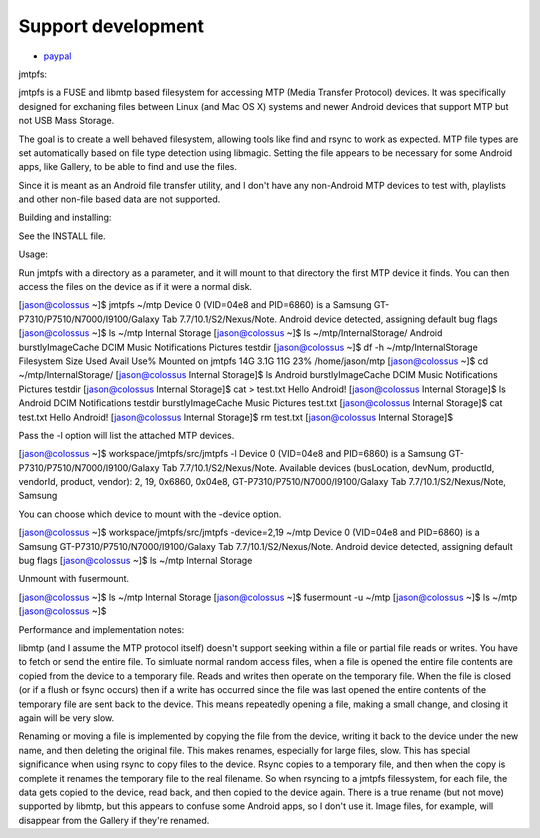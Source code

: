
    
Support development
---------------------
- `paypal <https://paypal.me/kiorky>`_

jmtpfs:




jmtpfs is a FUSE and libmtp based filesystem for accessing MTP (Media Transfer
Protocol) devices. It was specifically designed for exchaning files between 
Linux (and Mac OS X) systems and newer Android devices that support MTP but not USB Mass 
Storage.

The goal is to create a well behaved filesystem, allowing tools like find and
rsync to work as expected. MTP file types are set automatically based on file
type detection using libmagic. Setting the file appears to be necessary for 
some Android apps, like  Gallery, to be able to find and use the files.
  
Since it is meant as an Android file transfer utility, and I don't have
any non-Android MTP devices to test with, playlists and other non-file
based data are not supported.

Building and installing:

See the INSTALL file.

Usage:

Run jmtpfs with a directory as a parameter, and it will mount to that directory
the first MTP device it finds. You can then access the files on the device as
if it were a normal disk.

[jason@colossus ~]$ jmtpfs ~/mtp
Device 0 (VID=04e8 and PID=6860) is a Samsung GT-P7310/P7510/N7000/I9100/Galaxy Tab 7.7/10.1/S2/Nexus/Note.
Android device detected, assigning default bug flags
[jason@colossus ~]$ ls ~/mtp
Internal Storage
[jason@colossus ~]$ ls ~/mtp/Internal\ Storage/
Android  burstlyImageCache  DCIM  Music  Notifications  Pictures  testdir
[jason@colossus ~]$ df -h ~/mtp/Internal\ Storage
Filesystem      Size  Used Avail Use% Mounted on
jmtpfs           14G  3.1G   11G  23% /home/jason/mtp
[jason@colossus ~]$ cd ~/mtp/Internal\ Storage/
[jason@colossus Internal Storage]$ ls
Android  burstlyImageCache  DCIM  Music  Notifications  Pictures  testdir
[jason@colossus Internal Storage]$ cat > test.txt
Hello Android!
[jason@colossus Internal Storage]$ ls
Android            DCIM   Notifications  testdir
burstlyImageCache  Music  Pictures       test.txt
[jason@colossus Internal Storage]$ cat test.txt 
Hello Android!
[jason@colossus Internal Storage]$ rm test.txt 
[jason@colossus Internal Storage]$ 

Pass the -l option will list the attached MTP devices.

[jason@colossus ~]$ workspace/jmtpfs/src/jmtpfs -l
Device 0 (VID=04e8 and PID=6860) is a Samsung GT-P7310/P7510/N7000/I9100/Galaxy Tab 7.7/10.1/S2/Nexus/Note.
Available devices (busLocation, devNum, productId, vendorId, product, vendor):
2, 19, 0x6860, 0x04e8, GT-P7310/P7510/N7000/I9100/Galaxy Tab 7.7/10.1/S2/Nexus/Note, Samsung

You can choose which device to mount with the -device option.

[jason@colossus ~]$ workspace/jmtpfs/src/jmtpfs -device=2,19 ~/mtp
Device 0 (VID=04e8 and PID=6860) is a Samsung GT-P7310/P7510/N7000/I9100/Galaxy Tab 7.7/10.1/S2/Nexus/Note.
Android device detected, assigning default bug flags
[jason@colossus ~]$ ls ~/mtp
Internal Storage

Unmount with fusermount.

[jason@colossus ~]$ ls ~/mtp
Internal Storage
[jason@colossus ~]$ fusermount -u ~/mtp
[jason@colossus ~]$ ls ~/mtp
[jason@colossus ~]$


Performance and implementation notes:

libmtp (and I assume the MTP protocol itself) doesn't support seeking within a 
file or partial file reads or writes. You have to fetch or send the entire 
file. To simluate normal random access files, when a file is opened the entire
file contents are copied from the device to a temporary file. Reads and writes
then operate on the temporary file. When the file is closed (or if a flush or
fsync occurs) then if a write has occurred since the file was last opened the
entire contents of the temporary file are sent back to the device. This means
repeatedly opening a file, making a small change, and closing it again will
be very slow.

Renaming or moving a file is implemented by copying the file from the device, 
writing it back to the device under the new name, and then deleting the 
original file. This makes renames, especially for large files, slow. This
has special significance when using rsync to copy files to the device. Rsync
copies to a temporary file, and then when the copy is complete it renames the
temporary file to the real filename. So when rsyncing to a jmtpfs filessystem, 
for each file, the data gets copied to the device, read back, and then copied
to the device again. There is a true rename (but not move) supported by libmtp,
but this appears to confuse some Android apps, so I don't use it. Image files,
for example, will disappear from the Gallery if they're renamed.
